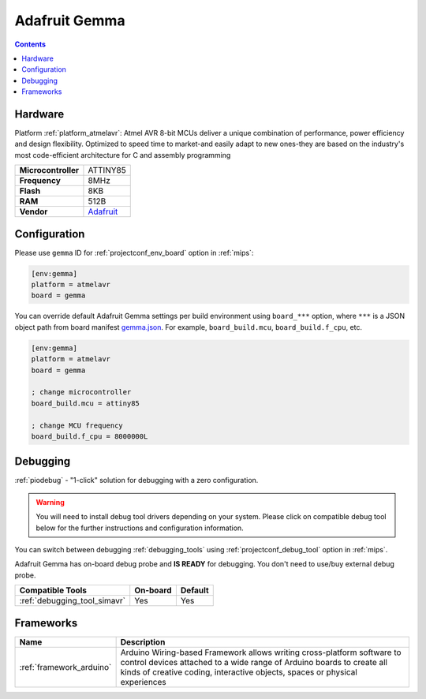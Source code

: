 
.. _board_atmelavr_gemma:

Adafruit Gemma
==============

.. contents::

Hardware
--------

Platform :ref:`platform_atmelavr`: Atmel AVR 8-bit MCUs deliver a unique combination of performance, power efficiency and design flexibility. Optimized to speed time to market-and easily adapt to new ones-they are based on the industry's most code-efficient architecture for C and assembly programming

.. list-table::

  * - **Microcontroller**
    - ATTINY85
  * - **Frequency**
    - 8MHz
  * - **Flash**
    - 8KB
  * - **RAM**
    - 512B
  * - **Vendor**
    - `Adafruit <http://www.adafruit.com/products/1222?utm_source=platformio.org&utm_medium=docs>`__


Configuration
-------------

Please use ``gemma`` ID for :ref:`projectconf_env_board` option in :ref:`mips`:

.. code-block:: ini

  [env:gemma]
  platform = atmelavr
  board = gemma

You can override default Adafruit Gemma settings per build environment using
``board_***`` option, where ``***`` is a JSON object path from
board manifest `gemma.json <https://github.com/platformio/platform-atmelavr/blob/master/boards/gemma.json>`_. For example,
``board_build.mcu``, ``board_build.f_cpu``, etc.

.. code-block:: ini

  [env:gemma]
  platform = atmelavr
  board = gemma

  ; change microcontroller
  board_build.mcu = attiny85

  ; change MCU frequency
  board_build.f_cpu = 8000000L

Debugging
---------

:ref:`piodebug` - "1-click" solution for debugging with a zero configuration.

.. warning::
    You will need to install debug tool drivers depending on your system.
    Please click on compatible debug tool below for the further
    instructions and configuration information.

You can switch between debugging :ref:`debugging_tools` using
:ref:`projectconf_debug_tool` option in :ref:`mips`.

Adafruit Gemma has on-board debug probe and **IS READY** for debugging. You don't need to use/buy external debug probe.

.. list-table::
  :header-rows:  1

  * - Compatible Tools
    - On-board
    - Default
  * - :ref:`debugging_tool_simavr`
    - Yes
    - Yes

Frameworks
----------
.. list-table::
    :header-rows:  1

    * - Name
      - Description

    * - :ref:`framework_arduino`
      - Arduino Wiring-based Framework allows writing cross-platform software to control devices attached to a wide range of Arduino boards to create all kinds of creative coding, interactive objects, spaces or physical experiences
